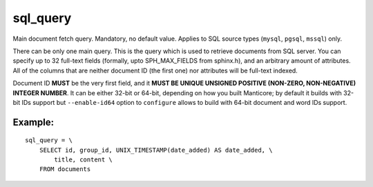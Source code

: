 sql\_query
~~~~~~~~~~

Main document fetch query. Mandatory, no default value. Applies to SQL
source types (``mysql``, ``pgsql``, ``mssql``) only.

There can be only one main query. This is the query which is used to
retrieve documents from SQL server. You can specify up to 32 full-text
fields (formally, upto SPH\_MAX\_FIELDS from sphinx.h), and an arbitrary
amount of attributes. All of the columns that are neither document ID
(the first one) nor attributes will be full-text indexed.

Document ID **MUST** be the very first field, and it **MUST BE UNIQUE
UNSIGNED POSITIVE (NON-ZERO, NON-NEGATIVE) INTEGER NUMBER**. It can be
either 32-bit or 64-bit, depending on how you built Manticore; by default
it builds with 32-bit IDs support but ``--enable-id64`` option to
``configure`` allows to build with 64-bit document and word IDs support.

Example:
^^^^^^^^

::


    sql_query = \
        SELECT id, group_id, UNIX_TIMESTAMP(date_added) AS date_added, \
            title, content \
        FROM documents

